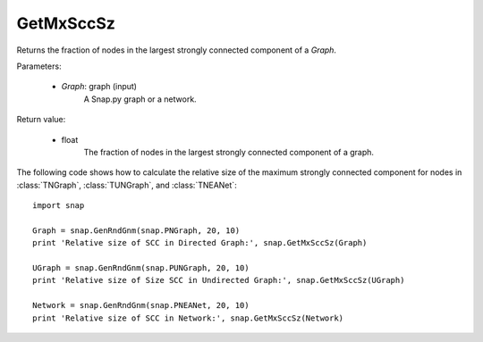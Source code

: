 GetMxSccSz
''''''''''

.. function:: GetMxSccSz(Graph)

Returns the fraction of nodes in the largest strongly connected component of a *Graph*.

Parameters:

 - *Graph*: graph (input)
     A Snap.py graph or a network.
 
Return value:

 - float
     The fraction of nodes in the largest strongly connected component of a graph.


The following code shows how to calculate the relative size of the maximum strongly connected component for nodes in
:class:`TNGraph`, :class:`TUNGraph`, and :class:`TNEANet`::

  import snap

  Graph = snap.GenRndGnm(snap.PNGraph, 20, 10)
  print 'Relative size of SCC in Directed Graph:', snap.GetMxSccSz(Graph)

  UGraph = snap.GenRndGnm(snap.PUNGraph, 20, 10)
  print 'Relative size of Size SCC in Undirected Graph:', snap.GetMxSccSz(UGraph)

  Network = snap.GenRndGnm(snap.PNEANet, 20, 10)
  print 'Relative size of SCC in Network:', snap.GetMxSccSz(Network)

